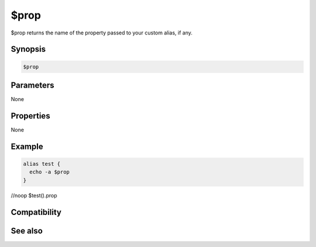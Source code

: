 $prop
=====

$prop returns the name of the property passed to your custom alias, if any.

Synopsis
--------

.. code:: text

    $prop

Parameters
----------

None

Properties
----------

None

Example
-------

.. code:: text

    alias test {
      echo -a $prop
    }
//noop $test().prop

Compatibility
-------------

.. compatibility:: 5.7

See also
--------

.. hlist::
    :columns: 4

